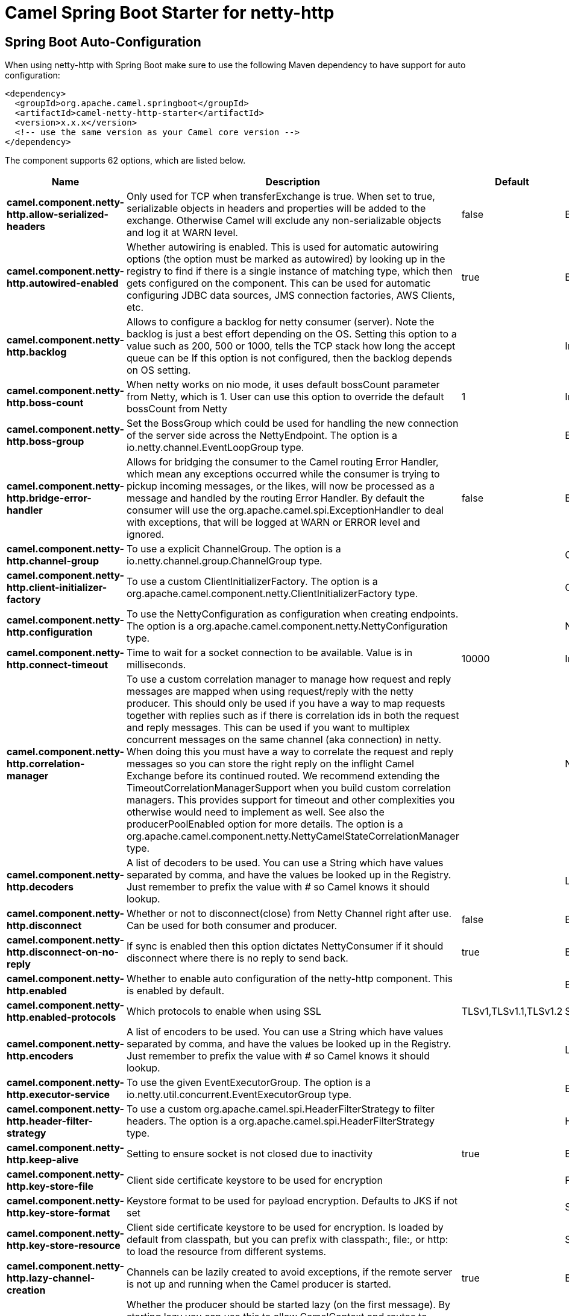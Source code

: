 // spring-boot-auto-configure options: START
:page-partial:
:doctitle: Camel Spring Boot Starter for netty-http

== Spring Boot Auto-Configuration

When using netty-http with Spring Boot make sure to use the following Maven dependency to have support for auto configuration:

[source,xml]
----
<dependency>
  <groupId>org.apache.camel.springboot</groupId>
  <artifactId>camel-netty-http-starter</artifactId>
  <version>x.x.x</version>
  <!-- use the same version as your Camel core version -->
</dependency>
----


The component supports 62 options, which are listed below.



[width="100%",cols="2,5,^1,2",options="header"]
|===
| Name | Description | Default | Type
| *camel.component.netty-http.allow-serialized-headers* | Only used for TCP when transferExchange is true. When set to true, serializable objects in headers and properties will be added to the exchange. Otherwise Camel will exclude any non-serializable objects and log it at WARN level. | false | Boolean
| *camel.component.netty-http.autowired-enabled* | Whether autowiring is enabled. This is used for automatic autowiring options (the option must be marked as autowired) by looking up in the registry to find if there is a single instance of matching type, which then gets configured on the component. This can be used for automatic configuring JDBC data sources, JMS connection factories, AWS Clients, etc. | true | Boolean
| *camel.component.netty-http.backlog* | Allows to configure a backlog for netty consumer (server). Note the backlog is just a best effort depending on the OS. Setting this option to a value such as 200, 500 or 1000, tells the TCP stack how long the accept queue can be If this option is not configured, then the backlog depends on OS setting. |  | Integer
| *camel.component.netty-http.boss-count* | When netty works on nio mode, it uses default bossCount parameter from Netty, which is 1. User can use this option to override the default bossCount from Netty | 1 | Integer
| *camel.component.netty-http.boss-group* | Set the BossGroup which could be used for handling the new connection of the server side across the NettyEndpoint. The option is a io.netty.channel.EventLoopGroup type. |  | EventLoopGroup
| *camel.component.netty-http.bridge-error-handler* | Allows for bridging the consumer to the Camel routing Error Handler, which mean any exceptions occurred while the consumer is trying to pickup incoming messages, or the likes, will now be processed as a message and handled by the routing Error Handler. By default the consumer will use the org.apache.camel.spi.ExceptionHandler to deal with exceptions, that will be logged at WARN or ERROR level and ignored. | false | Boolean
| *camel.component.netty-http.channel-group* | To use a explicit ChannelGroup. The option is a io.netty.channel.group.ChannelGroup type. |  | ChannelGroup
| *camel.component.netty-http.client-initializer-factory* | To use a custom ClientInitializerFactory. The option is a org.apache.camel.component.netty.ClientInitializerFactory type. |  | ClientInitializerFactory
| *camel.component.netty-http.configuration* | To use the NettyConfiguration as configuration when creating endpoints. The option is a org.apache.camel.component.netty.NettyConfiguration type. |  | NettyConfiguration
| *camel.component.netty-http.connect-timeout* | Time to wait for a socket connection to be available. Value is in milliseconds. | 10000 | Integer
| *camel.component.netty-http.correlation-manager* | To use a custom correlation manager to manage how request and reply messages are mapped when using request/reply with the netty producer. This should only be used if you have a way to map requests together with replies such as if there is correlation ids in both the request and reply messages. This can be used if you want to multiplex concurrent messages on the same channel (aka connection) in netty. When doing this you must have a way to correlate the request and reply messages so you can store the right reply on the inflight Camel Exchange before its continued routed. We recommend extending the TimeoutCorrelationManagerSupport when you build custom correlation managers. This provides support for timeout and other complexities you otherwise would need to implement as well. See also the producerPoolEnabled option for more details. The option is a org.apache.camel.component.netty.NettyCamelStateCorrelationManager type. |  | NettyCamelStateCorrelationManager
| *camel.component.netty-http.decoders* | A list of decoders to be used. You can use a String which have values separated by comma, and have the values be looked up in the Registry. Just remember to prefix the value with # so Camel knows it should lookup. |  | List
| *camel.component.netty-http.disconnect* | Whether or not to disconnect(close) from Netty Channel right after use. Can be used for both consumer and producer. | false | Boolean
| *camel.component.netty-http.disconnect-on-no-reply* | If sync is enabled then this option dictates NettyConsumer if it should disconnect where there is no reply to send back. | true | Boolean
| *camel.component.netty-http.enabled* | Whether to enable auto configuration of the netty-http component. This is enabled by default. |  | Boolean
| *camel.component.netty-http.enabled-protocols* | Which protocols to enable when using SSL | TLSv1,TLSv1.1,TLSv1.2 | String
| *camel.component.netty-http.encoders* | A list of encoders to be used. You can use a String which have values separated by comma, and have the values be looked up in the Registry. Just remember to prefix the value with # so Camel knows it should lookup. |  | List
| *camel.component.netty-http.executor-service* | To use the given EventExecutorGroup. The option is a io.netty.util.concurrent.EventExecutorGroup type. |  | EventExecutorGroup
| *camel.component.netty-http.header-filter-strategy* | To use a custom org.apache.camel.spi.HeaderFilterStrategy to filter headers. The option is a org.apache.camel.spi.HeaderFilterStrategy type. |  | HeaderFilterStrategy
| *camel.component.netty-http.keep-alive* | Setting to ensure socket is not closed due to inactivity | true | Boolean
| *camel.component.netty-http.key-store-file* | Client side certificate keystore to be used for encryption |  | File
| *camel.component.netty-http.key-store-format* | Keystore format to be used for payload encryption. Defaults to JKS if not set |  | String
| *camel.component.netty-http.key-store-resource* | Client side certificate keystore to be used for encryption. Is loaded by default from classpath, but you can prefix with classpath:, file:, or http: to load the resource from different systems. |  | String
| *camel.component.netty-http.lazy-channel-creation* | Channels can be lazily created to avoid exceptions, if the remote server is not up and running when the Camel producer is started. | true | Boolean
| *camel.component.netty-http.lazy-start-producer* | Whether the producer should be started lazy (on the first message). By starting lazy you can use this to allow CamelContext and routes to startup in situations where a producer may otherwise fail during starting and cause the route to fail being started. By deferring this startup to be lazy then the startup failure can be handled during routing messages via Camel's routing error handlers. Beware that when the first message is processed then creating and starting the producer may take a little time and prolong the total processing time of the processing. | false | Boolean
| *camel.component.netty-http.maximum-pool-size* | Sets a maximum thread pool size for the netty consumer ordered thread pool. The default size is 2 x cpu_core plus 1. Setting this value to eg 10 will then use 10 threads unless 2 x cpu_core plus 1 is a higher value, which then will override and be used. For example if there are 8 cores, then the consumer thread pool will be 17. This thread pool is used to route messages received from Netty by Camel. We use a separate thread pool to ensure ordering of messages and also in case some messages will block, then nettys worker threads (event loop) wont be affected. |  | Integer
| *camel.component.netty-http.native-transport* | Whether to use native transport instead of NIO. Native transport takes advantage of the host operating system and is only supported on some platforms. You need to add the netty JAR for the host operating system you are using. See more details at: \http://netty.io/wiki/native-transports.html | false | Boolean
| *camel.component.netty-http.need-client-auth* | Configures whether the server needs client authentication when using SSL. | false | Boolean
| *camel.component.netty-http.netty-http-binding* | To use a custom org.apache.camel.component.netty.http.NettyHttpBinding for binding to/from Netty and Camel Message API. The option is a org.apache.camel.component.netty.http.NettyHttpBinding type. |  | NettyHttpBinding
| *camel.component.netty-http.netty-server-bootstrap-factory* | To use a custom NettyServerBootstrapFactory. The option is a org.apache.camel.component.netty.NettyServerBootstrapFactory type. |  | NettyServerBootstrapFactory
| *camel.component.netty-http.no-reply-log-level* | If sync is enabled this option dictates NettyConsumer which logging level to use when logging a there is no reply to send back. |  | LoggingLevel
| *camel.component.netty-http.options* | Allows to configure additional netty options using option. as prefix. For example option.child.keepAlive=false to set the netty option child.keepAlive=false. See the Netty documentation for possible options that can be used. |  | Map
| *camel.component.netty-http.passphrase* | Password setting to use in order to encrypt/decrypt payloads sent using SSH |  | String
| *camel.component.netty-http.producer-pool-enabled* | Whether producer pool is enabled or not. Important: If you turn this off then a single shared connection is used for the producer, also if you are doing request/reply. That means there is a potential issue with interleaved responses if replies comes back out-of-order. Therefore you need to have a correlation id in both the request and reply messages so you can properly correlate the replies to the Camel callback that is responsible for continue processing the message in Camel. To do this you need to implement NettyCamelStateCorrelationManager as correlation manager and configure it via the correlationManager option. See also the correlationManager option for more details. | true | Boolean
| *camel.component.netty-http.producer-pool-max-active* | Sets the cap on the number of objects that can be allocated by the pool (checked out to clients, or idle awaiting checkout) at a given time. Use a negative value for no limit. | -1 | Integer
| *camel.component.netty-http.producer-pool-max-idle* | Sets the cap on the number of idle instances in the pool. | 100 | Integer
| *camel.component.netty-http.producer-pool-min-evictable-idle* | Sets the minimum amount of time (value in millis) an object may sit idle in the pool before it is eligible for eviction by the idle object evictor. | 300000 | Long
| *camel.component.netty-http.producer-pool-min-idle* | Sets the minimum number of instances allowed in the producer pool before the evictor thread (if active) spawns new objects. |  | Integer
| *camel.component.netty-http.receive-buffer-size* | The TCP/UDP buffer sizes to be used during inbound communication. Size is bytes. | 65536 | Integer
| *camel.component.netty-http.receive-buffer-size-predictor* | Configures the buffer size predictor. See details at Jetty documentation and this mail thread. |  | Integer
| *camel.component.netty-http.request-timeout* | Allows to use a timeout for the Netty producer when calling a remote server. By default no timeout is in use. The value is in milli seconds, so eg 30000 is 30 seconds. The requestTimeout is using Netty's ReadTimeoutHandler to trigger the timeout. |  | Long
| *camel.component.netty-http.reuse-address* | Setting to facilitate socket multiplexing | true | Boolean
| *camel.component.netty-http.reuse-channel* | This option allows producers and consumers (in client mode) to reuse the same Netty Channel for the lifecycle of processing the Exchange. This is useful if you need to call a server multiple times in a Camel route and want to use the same network connection. When using this, the channel is not returned to the connection pool until the Exchange is done; or disconnected if the disconnect option is set to true. The reused Channel is stored on the Exchange as an exchange property with the key NettyConstants#NETTY_CHANNEL which allows you to obtain the channel during routing and use it as well. | false | Boolean
| *camel.component.netty-http.security-configuration* | Refers to a org.apache.camel.component.netty.http.NettyHttpSecurityConfiguration for configuring secure web resources. The option is a org.apache.camel.component.netty.http.NettyHttpSecurityConfiguration type. |  | NettyHttpSecurityConfiguration
| *camel.component.netty-http.security-provider* | Security provider to be used for payload encryption. Defaults to SunX509 if not set. |  | String
| *camel.component.netty-http.send-buffer-size* | The TCP/UDP buffer sizes to be used during outbound communication. Size is bytes. | 65536 | Integer
| *camel.component.netty-http.server-closed-channel-exception-caught-log-level* | If the server (NettyConsumer) catches an java.nio.channels.ClosedChannelException then its logged using this logging level. This is used to avoid logging the closed channel exceptions, as clients can disconnect abruptly and then cause a flood of closed exceptions in the Netty server. |  | LoggingLevel
| *camel.component.netty-http.server-exception-caught-log-level* | If the server (NettyConsumer) catches an exception then its logged using this logging level. |  | LoggingLevel
| *camel.component.netty-http.server-initializer-factory* | To use a custom ServerInitializerFactory. The option is a org.apache.camel.component.netty.ServerInitializerFactory type. |  | ServerInitializerFactory
| *camel.component.netty-http.ssl* | Setting to specify whether SSL encryption is applied to this endpoint | false | Boolean
| *camel.component.netty-http.ssl-client-cert-headers* | When enabled and in SSL mode, then the Netty consumer will enrich the Camel Message with headers having information about the client certificate such as subject name, issuer name, serial number, and the valid date range. | false | Boolean
| *camel.component.netty-http.ssl-context-parameters* | To configure security using SSLContextParameters. The option is a org.apache.camel.support.jsse.SSLContextParameters type. |  | SSLContextParameters
| *camel.component.netty-http.ssl-handler* | Reference to a class that could be used to return an SSL Handler. The option is a io.netty.handler.ssl.SslHandler type. |  | SslHandler
| *camel.component.netty-http.sync* | Setting to set endpoint as one-way or request-response | true | Boolean
| *camel.component.netty-http.tcp-no-delay* | Setting to improve TCP protocol performance | true | Boolean
| *camel.component.netty-http.transfer-exchange* | Only used for TCP. You can transfer the exchange over the wire instead of just the body. The following fields are transferred: In body, Out body, fault body, In headers, Out headers, fault headers, exchange properties, exchange exception. This requires that the objects are serializable. Camel will exclude any non-serializable objects and log it at WARN level. | false | Boolean
| *camel.component.netty-http.trust-store-file* | Server side certificate keystore to be used for encryption |  | File
| *camel.component.netty-http.trust-store-resource* | Server side certificate keystore to be used for encryption. Is loaded by default from classpath, but you can prefix with classpath:, file:, or http: to load the resource from different systems. |  | String
| *camel.component.netty-http.use-global-ssl-context-parameters* | Enable usage of global SSL context parameters. | false | Boolean
| *camel.component.netty-http.using-executor-service* | Whether to use ordered thread pool, to ensure events are processed orderly on the same channel. | true | Boolean
| *camel.component.netty-http.worker-count* | When netty works on nio mode, it uses default workerCount parameter from Netty (which is cpu_core_threads x 2). User can use this option to override the default workerCount from Netty. |  | Integer
| *camel.component.netty-http.worker-group* | To use a explicit EventLoopGroup as the boss thread pool. For example to share a thread pool with multiple consumers or producers. By default each consumer or producer has their own worker pool with 2 x cpu count core threads. The option is a io.netty.channel.EventLoopGroup type. |  | EventLoopGroup
|===
// spring-boot-auto-configure options: END
